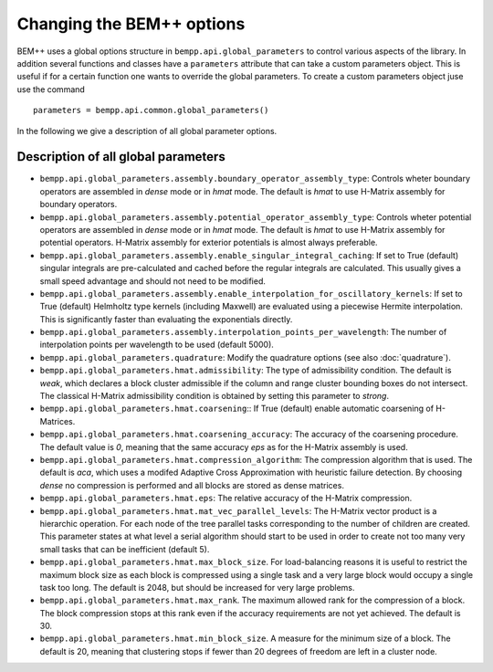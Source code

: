 Changing the BEM++ options
==========================

BEM++ uses a global options structure in ``bempp.api.global_parameters`` to control
various aspects of the library. In addition several functions and classes have a
``parameters`` attribute that can take a custom parameters object. This is useful
if for a certain function one wants to override the global parameters. To create
a custom parameters object juse use the command

::

    parameters = bempp.api.common.global_parameters()

In the following we give a description of all global parameter options.

Description of all global parameters
------------------------------------

* ``bempp.api.global_parameters.assembly.boundary_operator_assembly_type``:
  Controls wheter boundary operators are assembled in `dense` mode or in `hmat` mode.
  The default is `hmat` to use H-Matrix assembly for boundary operators.
* ``bempp.api.global_parameters.assembly.potential_operator_assembly_type``:
  Controls wheter potential operators are assembled in `dense` mode or in `hmat` mode.
  The default is `hmat` to use H-Matrix assembly for potential operators. H-Matrix
  assembly for exterior potentials is almost always preferable.
* ``bempp.api.global_parameters.assembly.enable_singular_integral_caching``:
  If set to True (default) singular integrals are pre-calculated and cached
  before the regular integrals are calculated. This usually gives a small
  speed advantage and should not need to be modified.
* ``bempp.api.global_parameters.assembly.enable_interpolation_for_oscillatory_kernels``:
  If set to True (default) Helmholtz type kernels (including Maxwell) are evaluated
  using a piecewise Hermite interpolation. This is significantly faster than evaluating the exponentials
  directly. 
* ``bempp.api.global_parameters.assembly.interpolation_points_per_wavelength``:
  The number of interpolation points per wavelength to be used (default 5000).
* ``bempp.api.global_parameters.quadrature``: Modify the quadrature options
  (see also :doc:`quadrature`).
* ``bempp.api.global_parameters.hmat.admissibility``:
  The type of admissibility condition. The default is `weak`, which declares
  a block cluster admissible if the column and range cluster bounding boxes do not
  intersect. The classical H-Matrix admissibility condition is obtained by
  setting this parameter to `strong`.
* ``bempp.api.global_parameters.hmat.coarsening``:: If True (default) enable
  automatic coarsening of H-Matrices.
* ``bempp.api.global_parameters.hmat.coarsening_accuracy``: The accuracy
  of the coarsening procedure. The default value is `0`, meaning that
  the same accuracy `eps` as for the H-Matrix assembly is used.
* ``bempp.api.global_parameters.hmat.compression_algorithm``: The compression
  algorithm that is used. The default is `aca`, which uses a modifed Adaptive
  Cross Approximation with heuristic failure detection. By choosing `dense`
  no compression is performed and all blocks are stored as dense matrices.
* ``bempp.api.global_parameters.hmat.eps``: The relative accuracy of the H-Matrix
  compression.
* ``bempp.api.global_parameters.hmat.mat_vec_parallel_levels``: The H-Matrix vector
  product is a hierarchic operation. For each node of the tree parallel tasks
  corresponding to the number of children are created. This parameter states at what
  level a serial algorithm should start to be used in order to create not too many very
  small tasks that can be inefficient (default 5).
* ``bempp.api.global_parameters.hmat.max_block_size``. For load-balancing reasons it is
  useful to restrict the maximum block size as each block is compressed using a single task
  and a very large block would occupy a single task too long. The default is 2048, but should
  be increased for very large problems.
* ``bempp.api.global_parameters.hmat.max_rank``. The maximum allowed rank for the compression of
  a block. The block compression stops at this rank even if the accuracy requirements are not
  yet achieved. The default is 30.
* ``bempp.api.global_parameters.hmat.min_block_size``. A measure for the minimum size of a block.
  The default is 20, meaning that clustering stops if fewer than 20 degrees of freedom are left
  in a cluster node.




